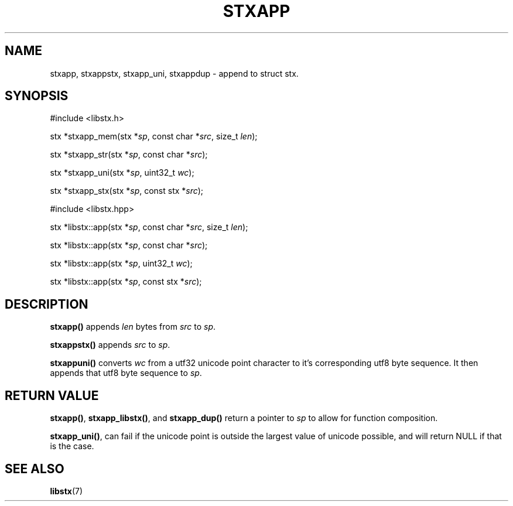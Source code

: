 .TH STXAPP 3 libstx
.SH NAME
stxapp, stxappstx, stxapp_uni, stxappdup - append to struct stx.
.SH SYNOPSIS

#include <libstx.h>

stx *stxapp_mem(stx *\fIsp\fP, const char *\fIsrc\fP, size_t \fIlen\fP);

stx *stxapp_str(stx *\fIsp\fP, const char *\fIsrc\fP);

stx *stxapp_uni(stx *\fIsp\fP, uint32_t \fIwc\fP);

stx *stxapp_stx(stx *\fIsp\fP, const stx *\fIsrc\fP);

#include <libstx.hpp>

stx *libstx::app(stx *\fIsp\fP, const char *\fIsrc\fP, size_t \fIlen\fP);

stx *libstx::app(stx *\fIsp\fP, const char *\fIsrc\fP);

stx *libstx::app(stx *\fIsp\fP, uint32_t \fIwc\fP);

stx *libstx::app(stx *\fIsp\fP, const stx *\fIsrc\fP);
.SH DESCRIPTION
.B stxapp()
appends
.I len
bytes from
.I src
to
.IR sp .
.P
.B stxappstx()
appends
.I src
to
.IR sp .
.P
.B stxappuni()
converts
.I wc
from a utf32 unicode point character to it's corresponding utf8 byte sequence.
It then appends that utf8 byte sequence to
.IR sp .
.SH RETURN VALUE
.BR stxapp() ,
.BR stxapp_libstx() ,
and
.B stxapp_dup()
return a pointer to
.I sp
to allow for function composition.
.P
.BR stxapp_uni() ,
can fail if the unicode point is outside the largest value of unicode possible,
and will return NULL if that is the case.
.SH SEE ALSO
.BR libstx (7)
